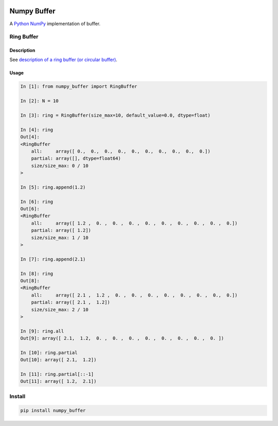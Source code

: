 |Build Status|

Numpy Buffer
============

A `Python <https://www.python.org/>`_ `NumPy <http://www.numpy.org/>`_ implementation of buffer.

Ring Buffer
-----------

Description
^^^^^^^^^^^

See `description of a ring buffer (or circular buffer) <https://en.wikipedia.org/wiki/Circular_buffer>`_.

Usage
^^^^^

.. code:: python

    In [1]: from numpy_buffer import RingBuffer

    In [2]: N = 10

    In [3]: ring = RingBuffer(size_max=10, default_value=0.0, dtype=float)

    In [4]: ring
    Out[4]:
    <RingBuffer
        all:     array([ 0.,  0.,  0.,  0.,  0.,  0.,  0.,  0.,  0.,  0.])
        partial: array([], dtype=float64)
        size/size_max: 0 / 10
    >

    In [5]: ring.append(1.2)

    In [6]: ring
    Out[6]:
    <RingBuffer
        all:     array([ 1.2 ,  0. ,  0. ,  0. ,  0. ,  0. ,  0. ,  0. ,  0. ,  0.])
        partial: array([ 1.2])
        size/size_max: 1 / 10
    >

    In [7]: ring.append(2.1)

    In [8]: ring
    Out[8]:
    <RingBuffer
        all:     array([ 2.1 ,  1.2 ,  0. ,  0. ,  0. ,  0. ,  0. ,  0. ,  0.,  0.])
        partial: array([ 2.1 ,  1.2])
        size/size_max: 2 / 10
    >

    In [9]: ring.all
    Out[9]: array([ 2.1,  1.2,  0. ,  0. ,  0. ,  0. ,  0. ,  0. ,  0. ,  0. ])

    In [10]: ring.partial
    Out[10]: array([ 2.1,  1.2])

    In [11]: ring.partial[::-1]
    Out[11]: array([ 1.2,  2.1])

Install
-------

.. code:: bash

    pip install numpy_buffer


.. |Build Status| image:: https://travis-ci.org/scls19fr/numpy_buffer.svg?branch=master
   :target: https://travis-ci.org/scls19fr/numpy_buffer